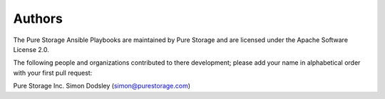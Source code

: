 Authors
=======
The Pure Storage Ansible Playbooks are maintained by Pure Storage and are licensed under the Apache Software License 2.0.

The following people and organizations contributed to there development; please add your name in alphabetical order with your first pull request:

Pure Storage Inc.
Simon Dodsley (simon@purestorage.com)
